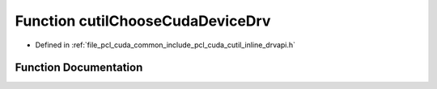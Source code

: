 .. _exhale_function_cutil__inline__drvapi_8h_1afcdafed4e5bd5eca8458830567f76402:

Function cutilChooseCudaDeviceDrv
=================================

- Defined in :ref:`file_pcl_cuda_common_include_pcl_cuda_cutil_inline_drvapi.h`


Function Documentation
----------------------


.. doxygenfunction:: cutilChooseCudaDeviceDrv(int, char **, int *)
